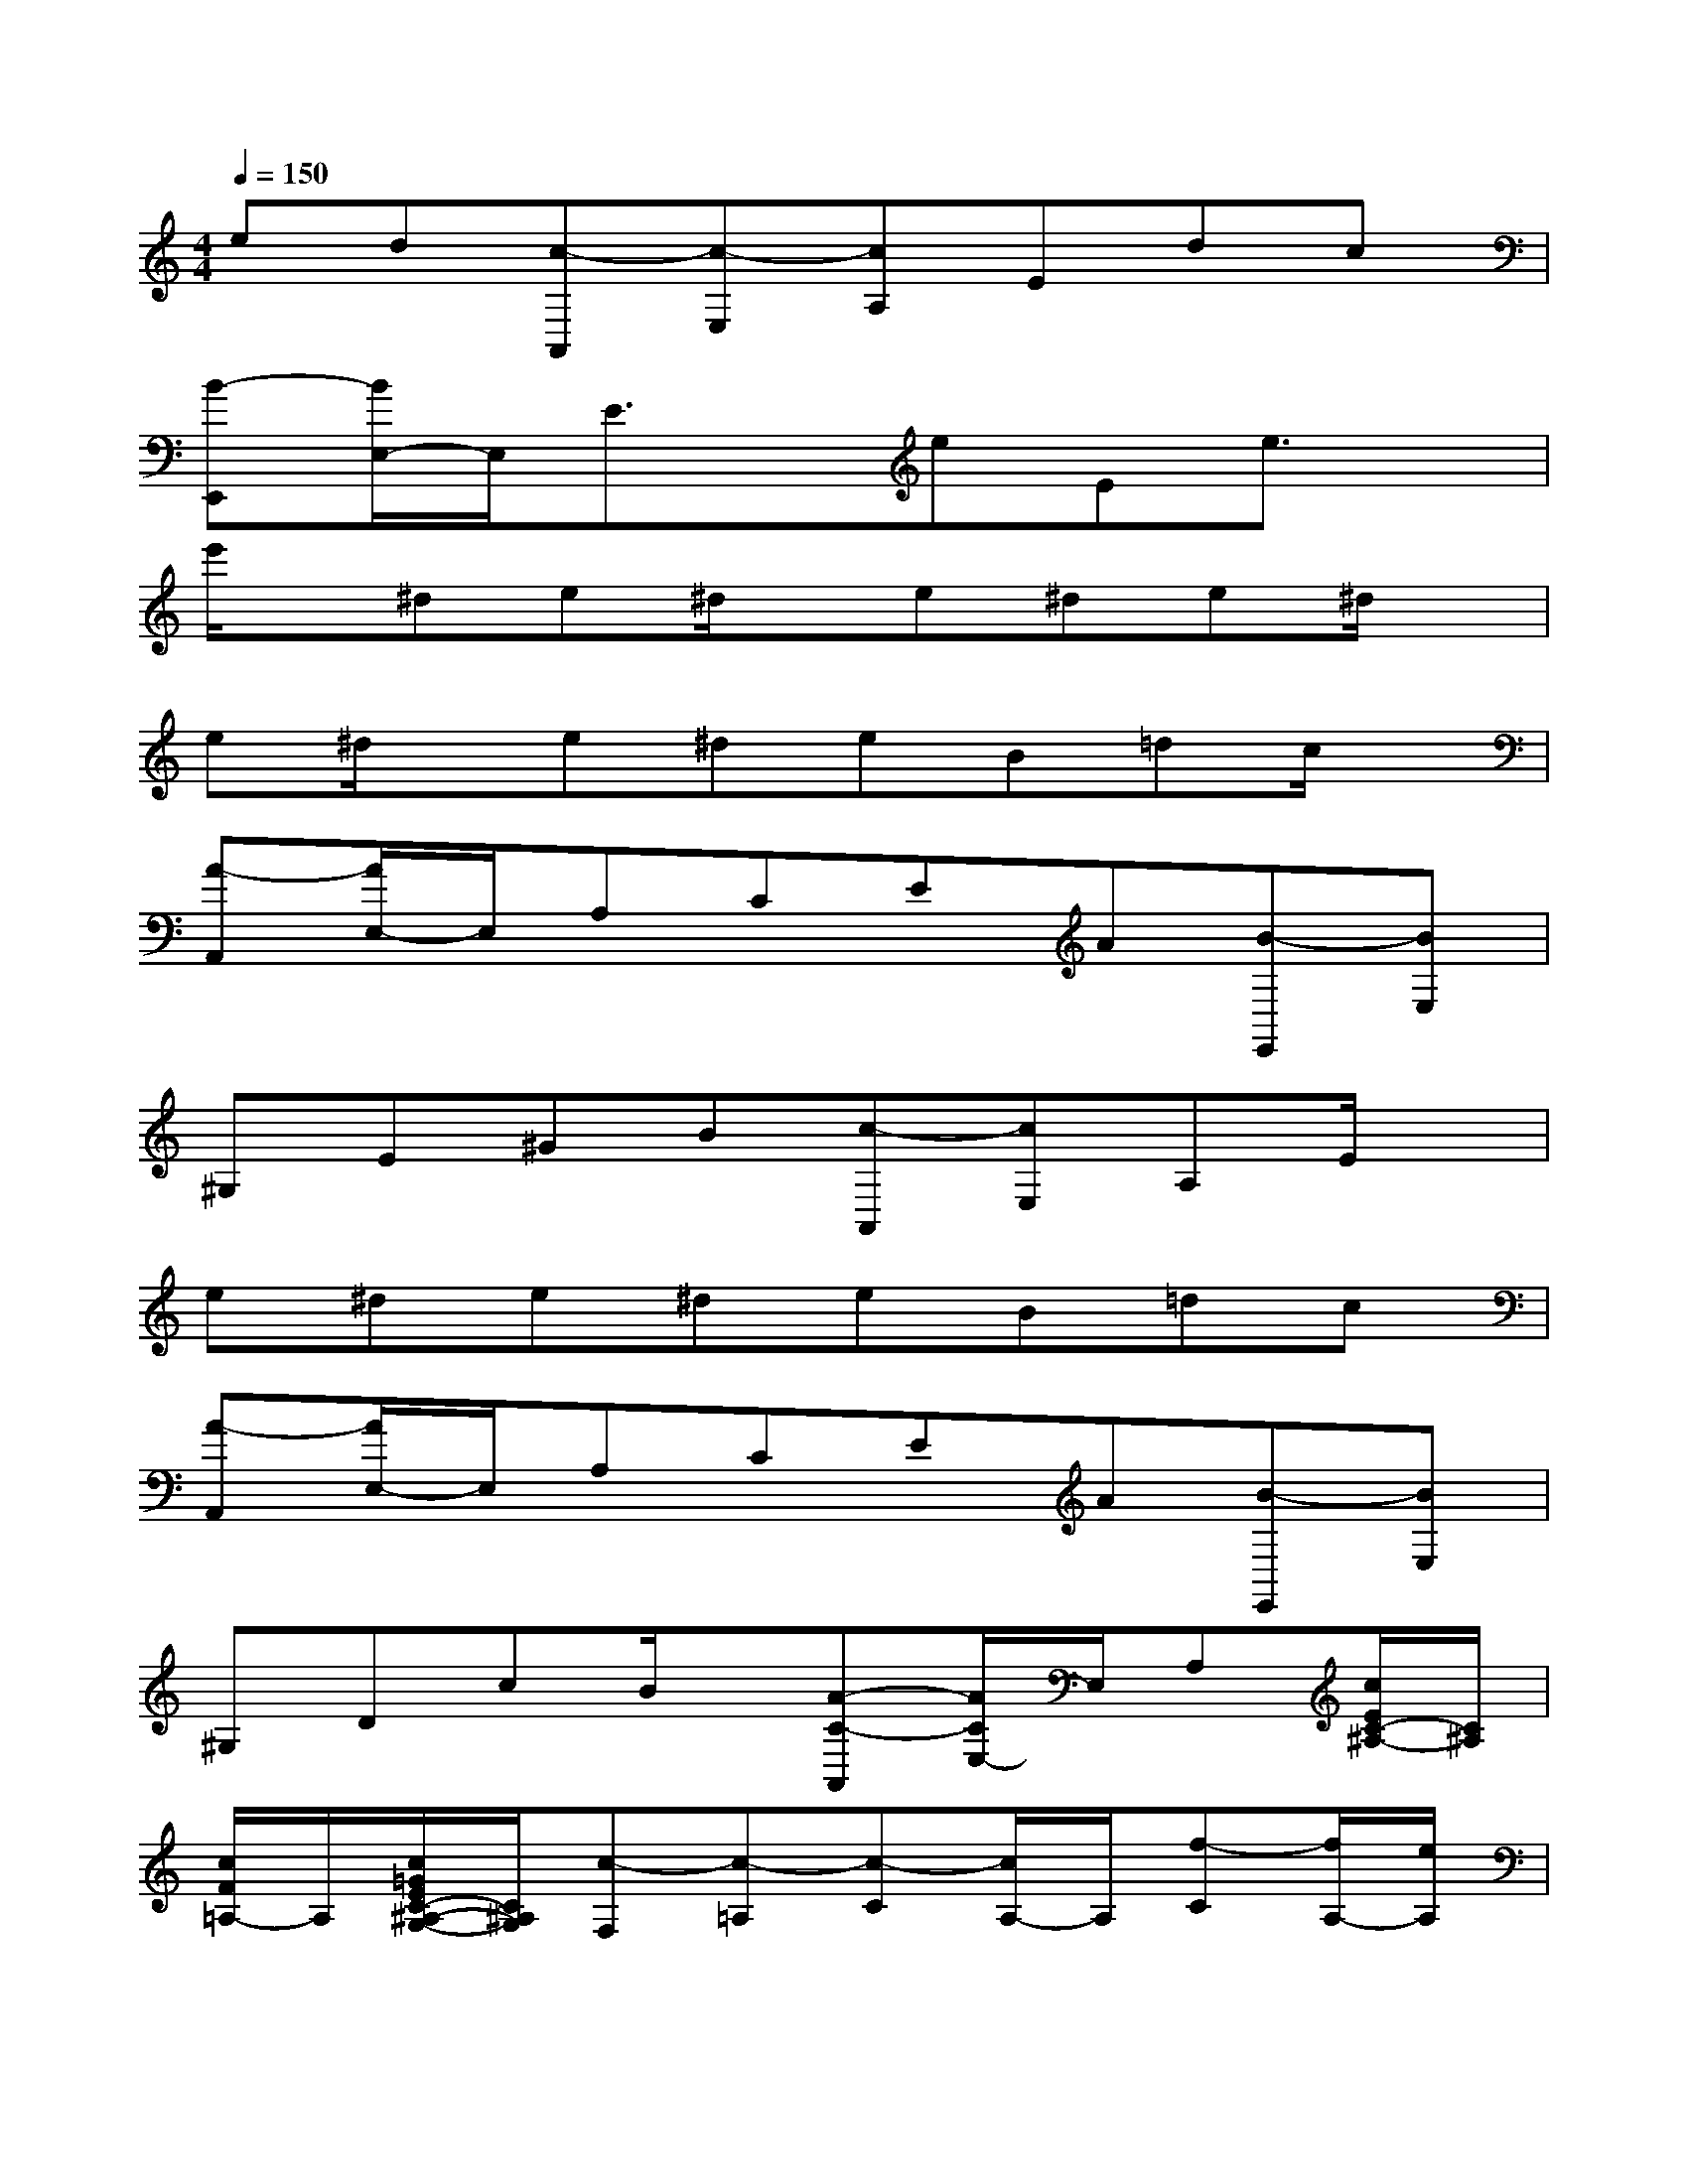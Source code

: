 X:1
T:
M:4/4
L:1/8
Q:1/4=150
K:C%0sharps
V:1
ed[c-A,,][c-E,][cA,]Edc|
[B-E,,][B/2E,/2-]E,/2E3/2x/2eEe3/2x/2|
e'/2x/2^de^d/2x/2e^de^d/2x/2|
e^d/2x/2e^deB=dc/2x/2|
[A-A,,][A/2E,/2-]E,/2A,CEA[B-E,,][BE,]|
^G,E^GB[c-A,,][cE,]A,E/2x/2|
e^de^deB=dc|
[A-A,,][A/2E,/2-]E,/2A,CEA[B-E,,][BE,]|
^G,DcB/2x/2[A-C-A,,][A/2C/2E,/2-]E,/2A,[c/2E/2C/2-^A,/2-][C/2^A,/2]|
[c/2F/2=A,/2-]A,/2[c/2=G/2E/2C/2-^A,/2-G,/2-][C/2^A,/2G,/2][c-F,][c-=A,][c-C][c/2A,/2-]A,/2[f-C][f/2A,/2-][e/2A,/2]|
[e-F,][e^A,][d-D][d/2^A,/2-]^A,/2[^a-D][^a/2^A,/2-][=a/2^A,/2]F,[gD]|
[f^A,G,F,][eD][d^A,G,F,][cD][^A-F,][^A=A,][A-C][A/2A,/2-][^A/2=A,/2]|
[A/2C/2-][G/2C/2][A/2A,/2-][^A/2=A,/2][c-F,][c-A,][c-C][cA,][dC][^dA,]|
[e-E,][e-A,][e/2C/2-]C/2[eA,][f=DD,][A/2F,/2-]F,/2[c-G,][c/2E/2-]E/2|
[d/2G,/2-][c/2G,/2][B/2E/2-][c/2E/2][d-G,][d/2F/2-][B/2F/2][c/2E/2-C/2-][g/2E/2C/2]G/2g/2A/2g/2[B/2G/2-F/2-][g/2G/2F/2]|
[c/2E/2-][g/2E/2][d/2F/2-D/2-][g/2F/2D/2][e/2G/2-E/2-C/2-][g/2G/2E/2C/2]c'/2b/2[a/2A,/2-F,/2-][g/2A,/2-F,/2-][f/2A,/2-F,/2-][e/2A,/2F,/2][d/2B,/2-G,/2-][g/2B,/2G,/2]f/2d/2